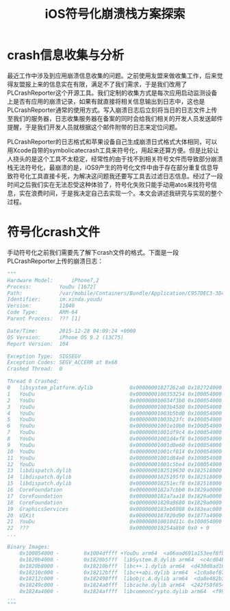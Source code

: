#+TITLE: iOS符号化崩溃栈方案探索
#+TAGS: iOS-Dev
#+LAYOUT: draft
#+OPTIONS: toc:nil
* crash信息收集与分析
最近工作中涉及到应用崩溃信息收集的问题。之前使用友盟来做收集工作，后来觉得友盟报上来的信息实在有限，满足不了我们需求，于是我们改用了PLCrashReporter这个开源工具。我们定制的收集方式是每次应用启动监测设备上是否有应用的崩溃记录，如果有就直接将相关信息输出到日志中，这也是PLCrashReporter通常的使用方式。写入崩溃日志后立刻将当日的日志文件上传至我们的服务器，日志收集服务器在备案的同时会给我们相关的开发人员发送邮件提醒，于是我们开发人员就根据这个邮件附带的日志来定位问题。

PLCrashReporter的日志格式和苹果设备自己生成崩溃日式格式大体相同，可以用Xcode自带的symbolicatecrash工具来符号化，用起来还算方便。但是比较让人挠头的是这个工具不太稳定，经常性的由于找不到相关符号文件而导致部分崩溃栈无法符号化，最崩溃的是，iOS9产生的符号化文件中由于存在部分重复信息导致符号化工具直接卡死，为解决这问题我还要写工具去过滤日志信息。经过了一段时间之后我们实在无法忍受这种体验了，符号化失败只能手动用atos来找符号信息，实在浪费时间，于是我决定自己去实现一个。本文会讲述我研究与实现的整个过程。

* 符号化crash文件
手动符号化之前我们需要先了解下crash文件的格式。下面是一段PLCrashReporter上传的崩溃日志：
#+BEGIN_SRC python
"""
Hardware Model:      iPhone7,2
Process:         YouDu [1672]
Path:            /var/mobile/Containers/Bundle/Application/C957DEC3-3D47-463F-8217-38998BFDB2A4/YouDu.app/YouDu
Identifier:      im.xinda.youdu
Version:         11040
Code Type:       ARM-64
Parent Process:  ??? [1]

Date/Time:       2015-12-28 04:09:24 +0000
OS Version:      iPhone OS 9.2 (13C75)
Report Version:  104

Exception Type:  SIGSEGV
Exception Codes: SEGV_ACCERR at 0x68
Crashed Thread:  0

Thread 0 Crashed:
0   libsystem_platform.dylib            0x00000001827262a0 0x182724000 + 8864
1   YouDu                               0x0000000100353254 0x100054000 + 3142228
2   YouDu                               0x000000010034f3b0 0x100054000 + 3126192
3   YouDu                               0x00000001003b4580 0x100054000 + 3540352
4   YouDu                               0x00000001003b5bd8 0x100054000 + 3546072
5   YouDu                               0x00000001003b23fc 0x100054000 + 3531772
6   YouDu                               0x00000001001e10b0 0x100054000 + 1626288
7   YouDu                               0x00000001001df9c4 0x100054000 + 1620420
8   YouDu                               0x00000001001d4ef8 0x100054000 + 1576696
9   YouDu                               0x00000001001d0e60 0x100054000 + 1560160
10  YouDu                               0x00000001001cf814 0x100054000 + 1554452
11  YouDu                               0x00000001001d84e8 0x100054000 + 1590504
12  YouDu                               0x00000001001c5be4 0x100054000 + 1514468
13  libdispatch.dylib                   0x0000000182519630 0x182518000 + 5680
14  libdispatch.dylib                   0x00000001825195f0 0x182518000 + 5616
15  libdispatch.dylib                   0x000000018251ecf8 0x182518000 + 27896
16  CoreFoundation                      0x0000000182a7cbb0 0x1829a0000 + 904112
17  CoreFoundation                      0x0000000182a7aa18 0x1829a0000 + 895512
18  CoreFoundation                      0x00000001829a9680 0x1829a0000 + 38528
19  GraphicsServices                    0x0000000183eb8088 0x183eac000 + 49288
20  UIKit                               0x0000000187820d90 0x1877a4000 + 511376
21  YouDu                               0x000000010010d11c 0x100054000 + 758044
22  ???                                 0x000000018254a8b8 0x0 + 0
...

Binary Images:
    0x100054000 -        0x1004dffff +YouDu arm64  <a06aad691a153eef8fbc3d83459f5649> /var/mobile/Containers/Bundle/Application/C957DEC3-3D47-463F-8217-38998BFDB2A4/YouDu.app/YouDu
    0x1820b4000 -        0x1820b5fff  libSystem.B.dylib arm64  <c4cd04b37e5f34698856a9384aefff40> /usr/lib/libSystem.B.dylib
    0x1820b8000 -        0x18210bfff  libc++.1.dylib arm64  <d430d0ad16893b76bbc52468f65d5906> /usr/lib/libc++.1.dylib
    0x18210c000 -        0x18212bfff  libc++abi.dylib arm64  <1c0a8ef87e8c37b2a577dc1a44e2b16e> /usr/lib/libc++abi.dylib
    0x18212c000 -        0x182498fff  libobjc.A.dylib arm64  <da8e482b3e7d3c40a798a0c86a3d6890> /usr/lib/libobjc.A.dylib
    0x18249c000 -        0x1824a0fff  libcache.dylib arm64  <242f50f854a1301fa6f76b4531101238> /usr/lib/system/libcache.dylib
    0x1824a4000 -        0x1824affff  libcommonCrypto.dylib arm64  <f995fe44b0483f699bf9cfb570726bb3> /usr/lib/system/libcommonCrypto.dylib
...
"""
#+END_SRC
